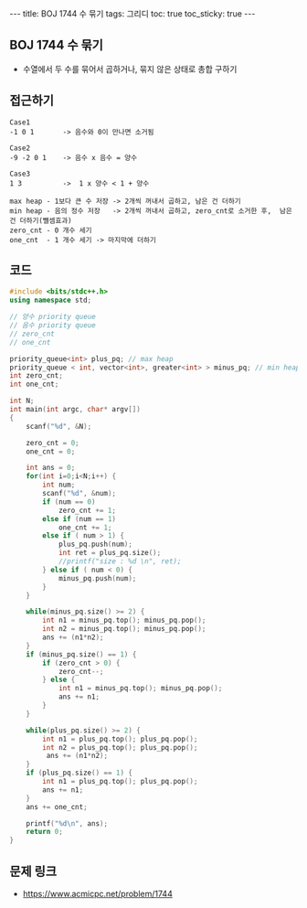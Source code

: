 #+HTML: ---
#+HTML: title: BOJ 1744 수 묶기
#+HTML: tags: 그리디
#+HTML: toc: true
#+HTML: toc_sticky: true
#+HTML: ---
#+OPTIONS: ^:nil

** BOJ 1744 수 묶기
- 수열에서 두 수를 묶어서 곱하거나, 묶지 않은 상태로 총합 구하기

** 접근하기
#+BEGIN_EXAMPLE
Case1
-1 0 1       -> 음수와 0이 만나면 소거됨

Case2
-9 -2 0 1    -> 음수 x 음수 = 양수  

Case3
1 3          ->  1 x 양수 < 1 + 양수 

max heap - 1보다 큰 수 저장 -> 2개씩 꺼내서 곱하고, 남은 건 더하기
min heap - 음의 정수 저장   -> 2개씩 꺼내서 곱하고, zero_cnt로 소거한 후,  남은 건 더하기(뺄셈효과)
zero_cnt - 0 개수 세기
one_cnt  - 1 개수 세기 -> 마지막에 더하기
#+END_EXAMPLE

** 코드
#+BEGIN_SRC cpp
#include <bits/stdc++.h>
using namespace std;

// 양수 priority queue
// 음수 priority queue
// zero_cnt
// one_cnt

priority_queue<int> plus_pq; // max heap
priority_queue < int, vector<int>, greater<int> > minus_pq; // min heap
int zero_cnt;
int one_cnt;

int N;
int main(int argc, char* argv[])
{
    scanf("%d", &N);

    zero_cnt = 0;
    one_cnt = 0;

    int ans = 0;    
    for(int i=0;i<N;i++) {
        int num;
        scanf("%d", &num);
        if (num == 0)
            zero_cnt += 1;
        else if (num == 1)
            one_cnt += 1;
        else if ( num > 1) {
            plus_pq.push(num);
            int ret = plus_pq.size();
            //printf("size : %d \n", ret);
        } else if ( num < 0) {
            minus_pq.push(num);
        }
    }

    while(minus_pq.size() >= 2) {
        int n1 = minus_pq.top(); minus_pq.pop();
        int n2 = minus_pq.top(); minus_pq.pop();
        ans += (n1*n2);
    }
    if (minus_pq.size() == 1) {
        if (zero_cnt > 0) {
            zero_cnt--;
        } else {
            int n1 = minus_pq.top(); minus_pq.pop();
            ans += n1;
        }
    }

    while(plus_pq.size() >= 2) {
        int n1 = plus_pq.top(); plus_pq.pop();
        int n2 = plus_pq.top(); plus_pq.pop();
         ans += (n1*n2);
    }
    if (plus_pq.size() == 1) {
        int n1 = plus_pq.top(); plus_pq.pop();
        ans += n1;
    }
    ans += one_cnt;

    printf("%d\n", ans);
    return 0;
}
#+END_SRC

** 문제 링크
- https://www.acmicpc.net/problem/1744

